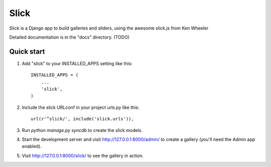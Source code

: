 =====
Slick
=====

Slick is a  Django app to build galleries and sliders, using the awesome slick.js from Ken Wheeler

Detailed documentation is in the "docs" directory. (TODO)

Quick start
-----------

1. Add "slick" to your INSTALLED_APPS setting like this::

      INSTALLED_APPS = (
          ...
          'slick',
      )

2. Include the slick URLconf in your project urls.py like this::

      url(r'^slick/', include('slick.urls')),

3. Run `python manage.py syncdb` to create the slick models.

4. Start the development server and visit http://127.0.0.1:8000/admin/
   to create a gallery (you'll need the Admin app enabled).

5. Visit http://127.0.0.1:8000/slick/ to see the gallery in action.

